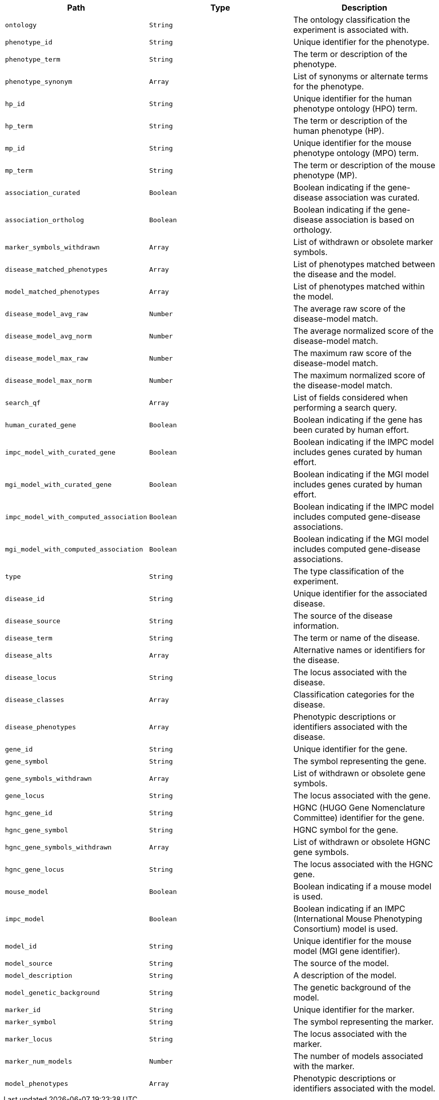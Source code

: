 |===
|Path|Type|Description

|`+ontology+`
|`+String+`
|The ontology classification the experiment is associated with.

|`+phenotype_id+`
|`+String+`
|Unique identifier for the phenotype.

|`+phenotype_term+`
|`+String+`
|The term or description of the phenotype.

|`+phenotype_synonym+`
|`+Array+`
|List of synonyms or alternate terms for the phenotype.

|`+hp_id+`
|`+String+`
|Unique identifier for the human phenotype ontology (HPO) term.

|`+hp_term+`
|`+String+`
|The term or description of the human phenotype (HP).

|`+mp_id+`
|`+String+`
|Unique identifier for the mouse phenotype ontology (MPO) term.

|`+mp_term+`
|`+String+`
|The term or description of the mouse phenotype (MP).

|`+association_curated+`
|`+Boolean+`
|Boolean indicating if the gene-disease association was curated.

|`+association_ortholog+`
|`+Boolean+`
|Boolean indicating if the gene-disease association is based on orthology.

|`+marker_symbols_withdrawn+`
|`+Array+`
|List of withdrawn or obsolete marker symbols.

|`+disease_matched_phenotypes+`
|`+Array+`
|List of phenotypes matched between the disease and the model.

|`+model_matched_phenotypes+`
|`+Array+`
|List of phenotypes matched within the model.

|`+disease_model_avg_raw+`
|`+Number+`
|The average raw score of the disease-model match.

|`+disease_model_avg_norm+`
|`+Number+`
|The average normalized score of the disease-model match.

|`+disease_model_max_raw+`
|`+Number+`
|The maximum raw score of the disease-model match.

|`+disease_model_max_norm+`
|`+Number+`
|The maximum normalized score of the disease-model match.

|`+search_qf+`
|`+Array+`
|List of fields considered when performing a search query.

|`+human_curated_gene+`
|`+Boolean+`
|Boolean indicating if the gene has been curated by human effort.

|`+impc_model_with_curated_gene+`
|`+Boolean+`
|Boolean indicating if the IMPC model includes genes curated by human effort.

|`+mgi_model_with_curated_gene+`
|`+Boolean+`
|Boolean indicating if the MGI model includes genes curated by human effort.

|`+impc_model_with_computed_association+`
|`+Boolean+`
|Boolean indicating if the IMPC model includes computed gene-disease associations.

|`+mgi_model_with_computed_association+`
|`+Boolean+`
|Boolean indicating if the MGI model includes computed gene-disease associations.

|`+type+`
|`+String+`
|The type classification of the experiment.

|`+disease_id+`
|`+String+`
|Unique identifier for the associated disease.

|`+disease_source+`
|`+String+`
|The source of the disease information.

|`+disease_term+`
|`+String+`
|The term or name of the disease.

|`+disease_alts+`
|`+Array+`
|Alternative names or identifiers for the disease.

|`+disease_locus+`
|`+String+`
|The locus associated with the disease.

|`+disease_classes+`
|`+Array+`
|Classification categories for the disease.

|`+disease_phenotypes+`
|`+Array+`
|Phenotypic descriptions or identifiers associated with the disease.

|`+gene_id+`
|`+String+`
|Unique identifier for the gene.

|`+gene_symbol+`
|`+String+`
|The symbol representing the gene.

|`+gene_symbols_withdrawn+`
|`+Array+`
|List of withdrawn or obsolete gene symbols.

|`+gene_locus+`
|`+String+`
|The locus associated with the gene.

|`+hgnc_gene_id+`
|`+String+`
|HGNC (HUGO Gene Nomenclature Committee) identifier for the gene.

|`+hgnc_gene_symbol+`
|`+String+`
|HGNC symbol for the gene.

|`+hgnc_gene_symbols_withdrawn+`
|`+Array+`
|List of withdrawn or obsolete HGNC gene symbols.

|`+hgnc_gene_locus+`
|`+String+`
|The locus associated with the HGNC gene.

|`+mouse_model+`
|`+Boolean+`
|Boolean indicating if a mouse model is used.

|`+impc_model+`
|`+Boolean+`
|Boolean indicating if an IMPC (International Mouse Phenotyping Consortium) model is used.

|`+model_id+`
|`+String+`
|Unique identifier for the mouse model (MGI gene identifier).

|`+model_source+`
|`+String+`
|The source of the model.

|`+model_description+`
|`+String+`
|A description of the model.

|`+model_genetic_background+`
|`+String+`
|The genetic background of the model.

|`+marker_id+`
|`+String+`
|Unique identifier for the marker.

|`+marker_symbol+`
|`+String+`
|The symbol representing the marker.

|`+marker_locus+`
|`+String+`
|The locus associated with the marker.

|`+marker_num_models+`
|`+Number+`
|The number of models associated with the marker.

|`+model_phenotypes+`
|`+Array+`
|Phenotypic descriptions or identifiers associated with the model.

|===